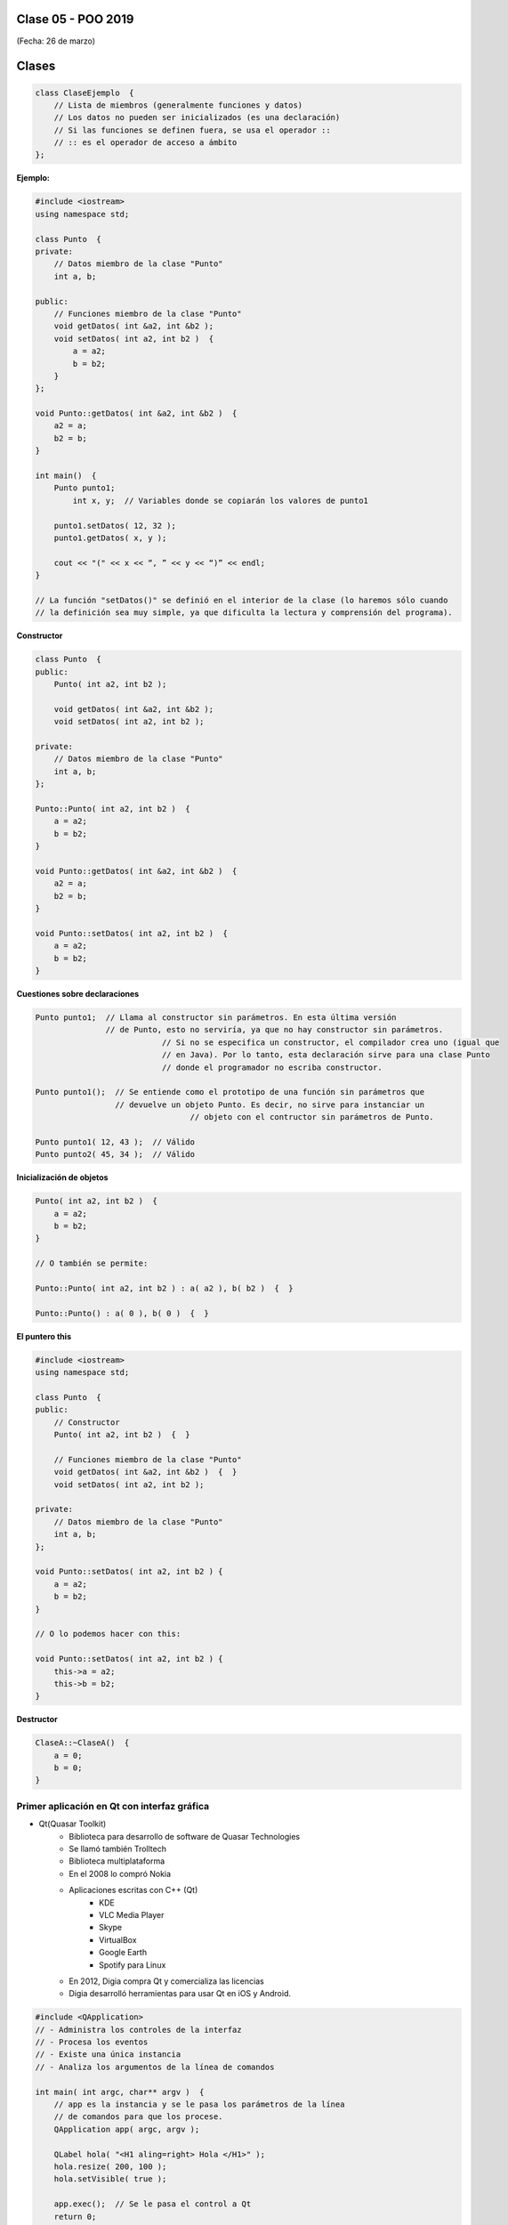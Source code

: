 .. -*- coding: utf-8 -*-

.. _rcs_subversion:

Clase 05 - POO 2019
===================
(Fecha: 26 de marzo)


Clases
======

.. code-block:: c

	class ClaseEjemplo  {
	    // Lista de miembros (generalmente funciones y datos)
	    // Los datos no pueden ser inicializados (es una declaración)
	    // Si las funciones se definen fuera, se usa el operador :: 
	    // :: es el operador de acceso a ámbito
	};

**Ejemplo:**

.. code-block:: c

	#include <iostream>
	using namespace std;

	class Punto  {
	private:
	    // Datos miembro de la clase "Punto"
	    int a, b;
		
	public:
	    // Funciones miembro de la clase "Punto"
	    void getDatos( int &a2, int &b2 );
	    void setDatos( int a2, int b2 )  {
	        a = a2;
	        b = b2;
	    }
	};

	void Punto::getDatos( int &a2, int &b2 )  {
	    a2 = a;
	    b2 = b;
	}

	int main()  {
	    Punto punto1;
		int x, y;  // Variables donde se copiarán los valores de punto1

	    punto1.setDatos( 12, 32 );
	    punto1.getDatos( x, y );

	    cout << "(" << x << “, ” << y << “)” << endl;
	}
	
	// La función "setDatos()" se definió en el interior de la clase (lo haremos sólo cuando
	// la definición sea muy simple, ya que dificulta la lectura y comprensión del programa). 

**Constructor**

.. code-block:: c

	class Punto  {
	public:
	    Punto( int a2, int b2 );

	    void getDatos( int &a2, int &b2 );
	    void setDatos( int a2, int b2 );
		
	private:
	    // Datos miembro de la clase "Punto"
	    int a, b;
	};

	Punto::Punto( int a2, int b2 )  {
	    a = a2;
	    b = b2;
	}

	void Punto::getDatos( int &a2, int &b2 )  {
	    a2 = a;
	    b2 = b;
	}

	void Punto::setDatos( int a2, int b2 )  {
	    a = a2;
	    b = b2;
	}

**Cuestiones sobre declaraciones**

.. code-block:: c

	Punto punto1;  // Llama al constructor sin parámetros. En esta última versión 
	               // de Punto, esto no serviría, ya que no hay constructor sin parámetros. 
				   // Si no se especifica un constructor, el compilador crea uno (igual que 
				   // en Java). Por lo tanto, esta declaración sirve para una clase Punto 
				   // donde el programador no escriba constructor.

	Punto punto1();  // Se entiende como el prototipo de una función sin parámetros que 
	                 // devuelve un objeto Punto. Es decir, no sirve para instanciar un 
					 // objeto con el contructor sin parámetros de Punto.

	Punto punto1( 12, 43 );  // Válido
	Punto punto2( 45, 34 );  // Válido


**Inicialización de objetos**

.. code-block:: c

	Punto( int a2, int b2 )  {
	    a = a2;
	    b = b2;
	}

	// O también se permite:

	Punto::Punto( int a2, int b2 ) : a( a2 ), b( b2 )  {  }

	Punto::Punto() : a( 0 ), b( 0 )  {  }

**El puntero this**

.. code-block:: c

	#include <iostream>
	using namespace std;

	class Punto  {
	public:
	    // Constructor
	    Punto( int a2, int b2 )  {  }
	
	    // Funciones miembro de la clase "Punto"
	    void getDatos( int &a2, int &b2 )  {  }
	    void setDatos( int a2, int b2 );
	
	private:
	    // Datos miembro de la clase "Punto"
	    int a, b;
	};

	void Punto::setDatos( int a2, int b2 ) {
	    a = a2;
	    b = b2;
	}

	// O lo podemos hacer con this:

	void Punto::setDatos( int a2, int b2 ) {
	    this->a = a2;
	    this->b = b2;
	}


**Destructor**

.. code-block:: c

	ClaseA::~ClaseA()  {
	    a = 0;
	    b = 0;
	}
	

.. ..
 
 <!---  
 **Función con número indefinido de parámetros** 

 (para ocultar requiere una primer linea con .. ..    Los que queremos ocultar debe tener el menos un espacio)

 - Requiere:

 .. code-block:: c

 	#include <cstdarg>

 - Imprime los enteros que se pasen como parámetro
 - Se puede comprender la sintaxis de:

 .. code-block:: c

 	int printf(const char* format, ...)

 .. code-block:: c

 	void imprimirParametros(int cantidad, ...)  {

 	    // En cstdarg se define un tipo va_list y define tres macros (va_start, va_arg y va_end)
 	    // para moverse por la lista de argumentos cuyo numero y tipo no son conocidos.
 
 	    // Aqui se declara la lista de parametros
 	    va_list argumentos; 
 				
 	    // La macro va_start inicializa 'argumentos' para ser usado por va_arg y va_end.
 	    // 'cantidad' es el nombre del ultimo parametro antes de la lista de argumentos.
 	    va_start(argumentos, cantidad); 
 
 	    for (int i=0 ; i<cantidad ; i++)  {
 
 		    // La macro va_arg contiene el tipo y el valor del proximo argumento. 
 			// Cada llamada a va_arg devuelve el resto de los argumentos.
 
 	        int valor = va_arg( argumentos, int );  // Devuelve en formato de int
 
 	        cout << valor << endl;
 	    }
 
 	    // A cada invocacion de va_start le corresponde una invocacion de va_end
 	    // en la misma funcion. 	   
 	    va_end(argumentos);  // Para limpiar la pila de parametros
 	}
 	
 **Ejercicio:** 
 
 - Definir una función (que se llame mi_printf) que realice el mismo trabajo que la famosa printf. 
 - Investigar qué tipos de datos se pueden utilizar en va_arg
 
 
 **Se puede pasar cualquier tipo siempre que sea con punteros:**
  
 .. code-block:: c
  
 	#include <QApplication>
 	#include <QString>
 	#include <QDebug>
 	#include <cstdarg>
 
 	void imprimirParametros(int cantidad, ...)  {
 	    va_list argumentos; // esta linea declara la lista de parametros
 	    va_start(argumentos, cantidad);
 
 	    for (int i=0 ; i<cantidad ; i++)  {
 	        QString *str = va_arg( argumentos, QString* );
 	        qDebug() << *str;
 	    } 
 
 	    va_end(argumentos);  // Para limpiar la pila de parametros
 	}
 
 	int main(int argc, char** argv)  {
 	    QApplication app(argc, argv);
 
 	    imprimirParametros(3, new QString("uno"), new QString("dos"), new QString("tres"),
 	                       new QString("cuatro"), new QString("cinco"));
 
 	    return 0;
 	}
 --->
 
 


Primer aplicación en Qt con interfaz gráfica
^^^^^^^^^^^^^^^^^^^^^^^^^^^^^^^^^^^^^^^^^^^^

- Qt(Quasar Toolkit) 
	- Biblioteca para desarrollo de software de Quasar Technologies
	- Se llamó también Trolltech
	- Biblioteca multiplataforma
	- En el 2008 lo compró Nokia
	- Aplicaciones escritas con C++ (Qt)
		- KDE
		- VLC Media Player
		- Skype
		- VirtualBox
		- Google Earth 
		- Spotify para Linux
	- En 2012, Digia compra Qt y comercializa las licencias 
	- Digia desarrolló herramientas para usar Qt en iOS y Android.
		
.. code-block:: c

	#include <QApplication>	
	// - Administra los controles de la interfaz
	// - Procesa los eventos
	// - Existe una única instancia
	// - Analiza los argumentos de la línea de comandos

	int main( int argc, char** argv )  {	
	    // app es la instancia y se le pasa los parámetros de la línea
	    // de comandos para que los procese.
	    QApplication app( argc, argv ); 

	    QLabel hola( "<H1 aling=right> Hola </H1>" );
	    hola.resize( 200, 100 );
	    hola.setVisible( true );

	    app.exec();  // Se le pasa el control a Qt
	    return 0;
	}

Signals y slots
^^^^^^^^^^^^^^^

- signal y slot son funciones.
- Las signals de una clase se comunican con los slots de otra.
- Se deben conectar con la función connect de QObject.
- Un evento puede generar una signal.
- Los slots reciben estas signals.
- SIGNAL() y SLOT() son macros (convierten a cadena).
- emisor y receptor son punteros a QObject:

.. code-block:: c

	QObject::connect( emisor, SIGNAL( signal ), receptor, SLOT( slot ) );
	
- Se puede remover la conexión:

.. code-block:: c

	QObject::disconnect( emisor, SIGNAL( signal ), receptor, SLOT( slot ) );

**Ejemplo:** QPushButton para cerrar la aplicación.

.. code-block:: c

	#include <QApplication>
	#include <QPushButton>

	int main( int argc, char** argv )  {
	    QApplication a( argc, argv );
	    QPushButton* boton = new QPushButton( "Salir" );

	    QObject::connect( boton, SIGNAL( pressed() ), &a, SLOT( quit() ) );
	    boton->setVisible( true );
		
	    return a.exec();
	}

	




